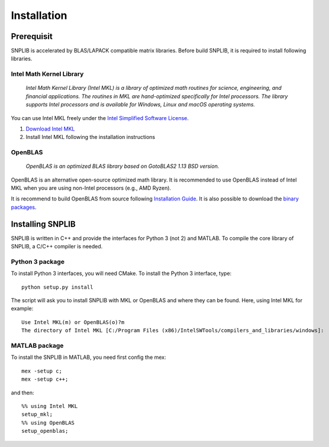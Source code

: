 Installation
============

Prerequisit
-----------

SNPLIB is accelerated by BLAS/LAPACK compatible matrix libraries.  Before build SNPLIB, it is required to install following libraries.

Intel Math Kernel Library
>>>>>>>>>>>>>>>>>>>>>>>>>

  *Intel Math Kernel Library (Intel MKL) is a library of optimized math routines for science, engineering, and financial applications. The routines in MKL are hand-optimized specifically for Intel processors. The library supports Intel processors and is available for Windows, Linux and macOS operating systems.*

You can use Intel MKL freely under the `Intel Simplified Software License <https://software.intel.com/en-us/license/intel-simplified-software-license>`_.

1. `Download Intel MKL <https://software.intel.com/en-us/mkl>`_
2. Install Intel MKL following the installation instructions

OpenBLAS
>>>>>>>>

  *OpenBLAS is an optimized BLAS library based on GotoBLAS2 1.13 BSD version.*

OpenBLAS is an alternative open-source optimized math library. It is recommended to use OpenBLAS instead of Intel MKL when you are using non-Intel processors (e.g., AMD Ryzen). 

It is recommend to build OpenBLAS from source following `Installation Guide <https://github.com/xianyi/OpenBLAS/wiki/Installation-Guide>`_. It is also possible to download the `binary packages <https://sourceforge.net/projects/openblas/files/>`_.

Installing SNPLIB
-----------------

SNPLIB is written in C++ and provide the interfaces for Python 3 (not 2) and MATLAB. To compile the core library of SNPLIB, a C/C++ compiler is needed. 

Python 3 package
>>>>>>>>>>>>>>>>>

To install Python 3 interfaces, you will need CMake. To install the Python 3 interface, type::

  python setup.py install

The script will ask you to install SNPLIB with MKL or OpenBLAS and where they can be found. Here, using Intel MKL for example::

  Use Intel MKL(m) or OpenBLAS(o)?m
  The directory of Intel MKL [C:/Program Files (x86)/IntelSWTools/compilers_and_libraries/windows]:

MATLAB package
>>>>>>>>>>>>>>

To install the SNPLIB in MATLAB, you need first config the mex::

  mex -setup c;
  mex -setup c++;

and then::

  %% using Intel MKL
  setup_mkl;
  %% using OpenBLAS
  setup_openblas;


